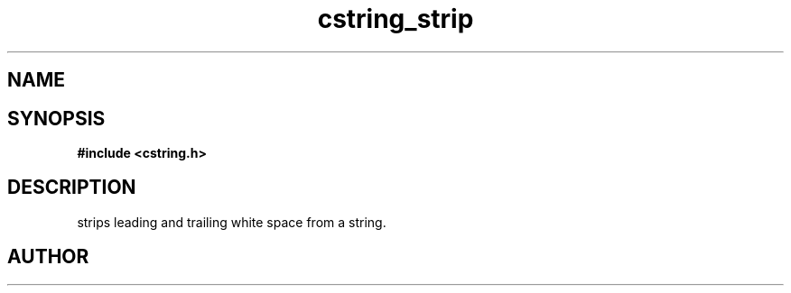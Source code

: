 .TH cstring_strip 3 2016-01-30 "" "The Meta C Library"
.SH NAME
.Nm cstring_strip()
.Nd Strip leading and trailing white space from a string.
.SH SYNOPSIS
.B #include <cstring.h>
.Fo "void cstring_strip"
.Fa "cstring s"
.Fc
.SH DESCRIPTION
.Nm
strips leading and trailing white space from a string.
.SH AUTHOR
.An B. Augestad, bjorn.augestad@gmail.com
